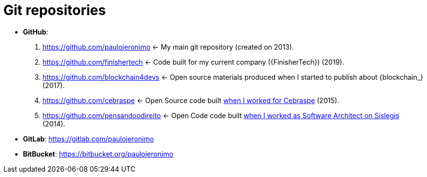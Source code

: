 = Git repositories

* [[github]] *GitHub*:
. https://github.com/paulojeronimo <-
My main git repository (created on 2013).
. https://github.com/finishertech <-
Code built for my current company ({FinisherTech}) (2019).
. https://github.com/blockchain4devs <-
Open source materials produced when I started to publish about
{blockchain_} (2017).
. https://github.com/cebraspe <-
Open Source code built
https://paulojeronimo.com/cv/en/resume.html#cebraspe[when I worked for
Cebraspe^] (2015).
. https://github.com/pensandoodireito <-
Open Code code built
https://paulojeronimo.com/cv/en/resume.html#ministerio-da-justica[when I
worked as Software Architect on Sislegis^] (2014).
* [[gitlab]] *GitLab*: https://gitlab.com/paulojeronimo
* [[bitbucket]] *BitBucket*: https://bitbucket.org/paulojeronimo
